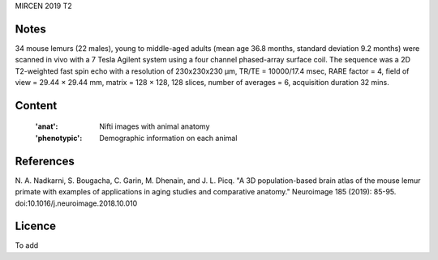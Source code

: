 MIRCEN 2019 T2


Notes
-----
34 mouse lemurs (22 males), young to middle-aged adults (mean age 36.8 months,
standard deviation 9.2 months) were scanned in vivo with a 7 Tesla  Agilent
system using a four channel phased-array surface coil.
The sequence was a 2D T2-weighted fast spin echo with a resolution of
230x230x230 µm, TR/TE = 10000/17.4 msec, RARE factor = 4,
field of view = 29.44 × 29.44 mm, matrix = 128 × 128, 128 slices,
number of averages = 6, acquisition duration 32 mins.

Content
-------
    :'anat': Nifti images with animal anatomy
    :'phenotypic': Demographic information on each animal

References
----------
N. A. Nadkarni, S. Bougacha, C. Garin, M. Dhenain, and J. L. Picq. 
"A 3D population-based brain atlas of the mouse lemur primate with
examples of applications in aging studies and comparative anatomy."
Neuroimage 185 (2019): 85-95.
doi:10.1016/j.neuroimage.2018.10.010

Licence
-------
To add